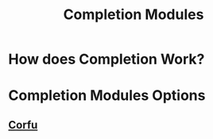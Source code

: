 :PROPERTIES:
:ID:       1f7f7139-4a34-472f-b76f-a716084b98c0
:END:
#+title: Completion Modules
#+filetags: :zygoat:
#+url: https://github.com/LuigiPiucco/doom-emacs/tree/master/modules/completion
* How does Completion Work?
* Completion Modules Options
** [[id:91de0a46-c0ae-4c9e-a7a6-159c983e1888][Corfu]]
